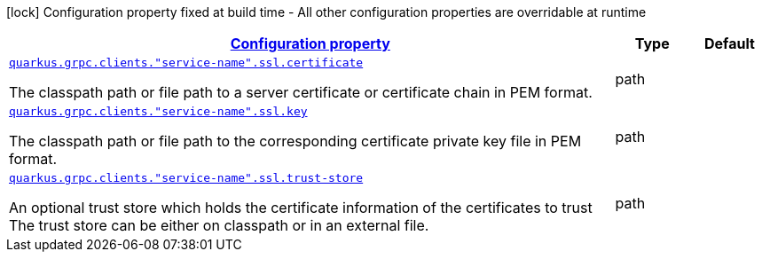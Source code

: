 [.configuration-legend]
icon:lock[title=Fixed at build time] Configuration property fixed at build time - All other configuration properties are overridable at runtime
[.configuration-reference, cols="80,.^10,.^10"]
|===

h|[[quarkus-grpc-config-group-config-ssl-client-config_configuration]]link:#quarkus-grpc-config-group-config-ssl-client-config_configuration[Configuration property]

h|Type
h|Default

a| [[quarkus-grpc-config-group-config-ssl-client-config_quarkus.grpc.clients.-service-name-.ssl.certificate]]`link:#quarkus-grpc-config-group-config-ssl-client-config_quarkus.grpc.clients.-service-name-.ssl.certificate[quarkus.grpc.clients."service-name".ssl.certificate]`

[.description]
--
The classpath path or file path to a server certificate or certificate chain in PEM format.
--|path 
|


a| [[quarkus-grpc-config-group-config-ssl-client-config_quarkus.grpc.clients.-service-name-.ssl.key]]`link:#quarkus-grpc-config-group-config-ssl-client-config_quarkus.grpc.clients.-service-name-.ssl.key[quarkus.grpc.clients."service-name".ssl.key]`

[.description]
--
The classpath path or file path to the corresponding certificate private key file in PEM format.
--|path 
|


a| [[quarkus-grpc-config-group-config-ssl-client-config_quarkus.grpc.clients.-service-name-.ssl.trust-store]]`link:#quarkus-grpc-config-group-config-ssl-client-config_quarkus.grpc.clients.-service-name-.ssl.trust-store[quarkus.grpc.clients."service-name".ssl.trust-store]`

[.description]
--
An optional trust store which holds the certificate information of the certificates to trust The trust store can be either on classpath or in an external file.
--|path 
|

|===